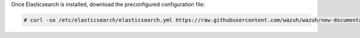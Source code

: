 .. Copyright (C) 2020 Wazuh, Inc.

Once Elasticsearch is installed, download the preconfigured configuration file: 

.. code-block:: console

  # curl -so /etc/elasticsearch/elasticsearch.yml https://raw.githubusercontent.com/wazuh/wazuh/new-documentation-templates/extensions/elasticsearch/7.x/elasticsearch.yml

.. End of include file
